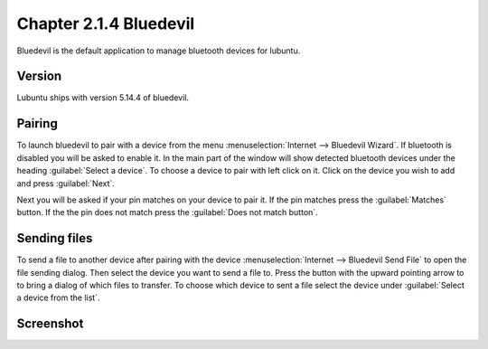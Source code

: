 Chapter 2.1.4 Bluedevil
=======================

Bluedevil is the default application to manage bluetooth devices for lubuntu.



Version
-------
Lubuntu ships with version 5.14.4 of bluedevil. 

Pairing
-------
To launch bluedevil to pair with a device from the menu :menuselection:`Internet --> Bluedevil Wizard`. If bluetooth is disabled you will be asked to enable it. In the main part of the window will show detected bluetooth devices under the heading :guilabel:`Select a device`. To choose a device to pair with left click on it. Click on the device you wish to add and press :guilabel:`Next`.  

Next you will be asked if your pin matches on your device to pair it. If the pin matches press the :guilabel:`Matches` button. If the the pin does not match press the :guilabel:`Does not match button`.

Sending files
-------------
To send a file to another device after pairing with the device :menuselection:`Internet --> Bluedevil Send File` to open the file sending dialog. Then select the device you want to send a file to. Press the button with the upward pointing arrow to to bring a dialog of which files to transfer.  To choose which device to sent a file select the device under :guilabel:`Select a device from the list`.

.. image:: bluedevil-sendfile.png

Screenshot
----------

.. image:: bluedevilwizard.png
